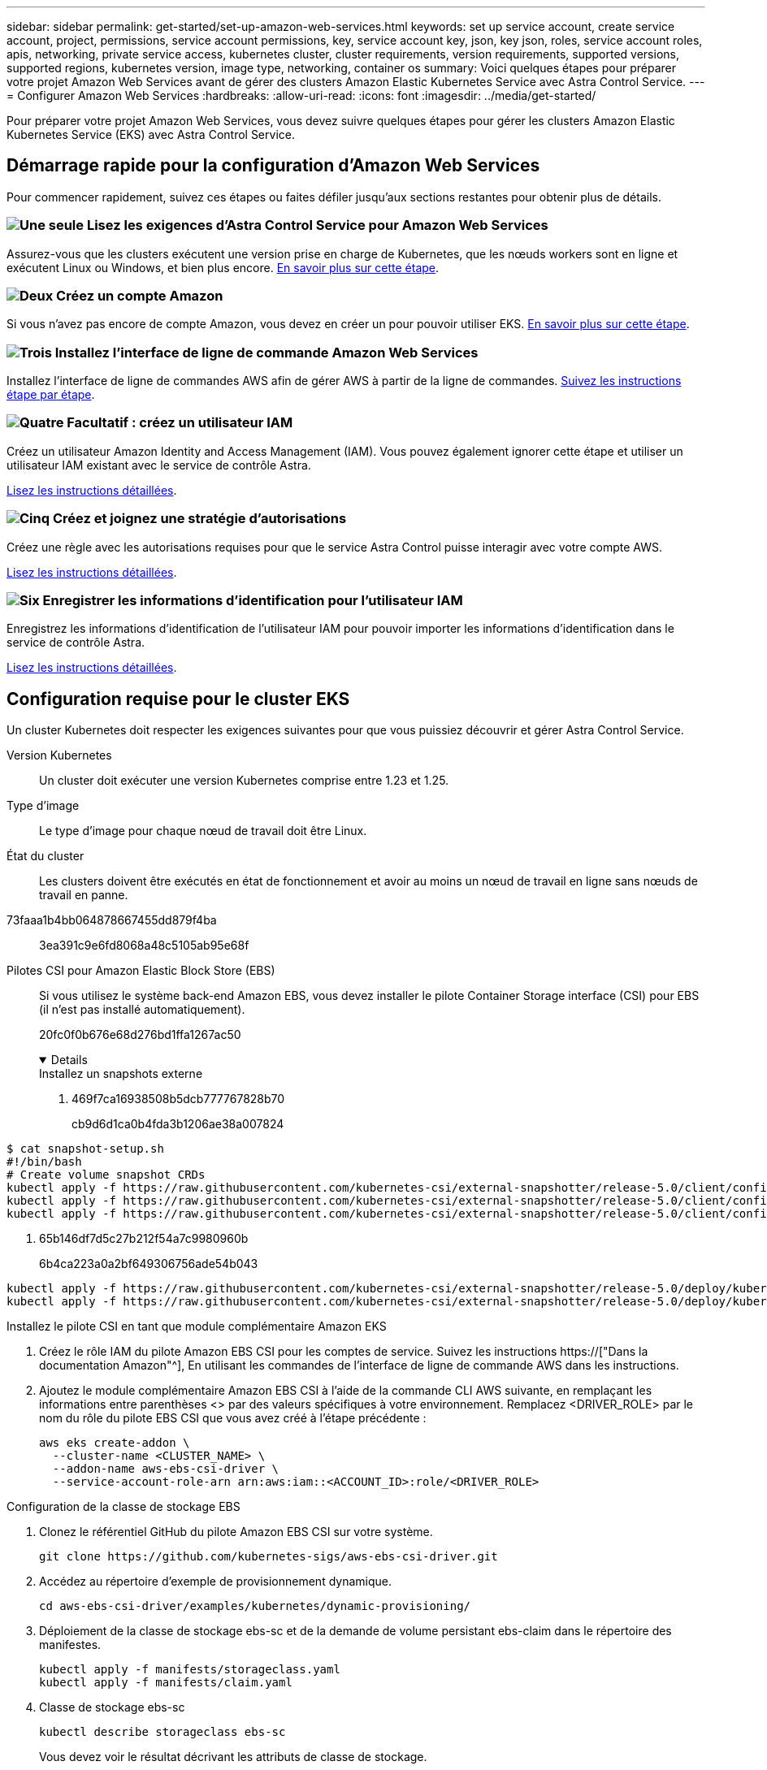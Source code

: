 ---
sidebar: sidebar 
permalink: get-started/set-up-amazon-web-services.html 
keywords: set up service account, create service account, project, permissions, service account permissions, key, service account key, json, key json, roles, service account roles, apis, networking, private service access, kubernetes cluster, cluster requirements, version requirements, supported versions, supported regions, kubernetes version, image type, networking, container os 
summary: Voici quelques étapes pour préparer votre projet Amazon Web Services avant de gérer des clusters Amazon Elastic Kubernetes Service avec Astra Control Service. 
---
= Configurer Amazon Web Services
:hardbreaks:
:allow-uri-read: 
:icons: font
:imagesdir: ../media/get-started/


[role="lead"]
Pour préparer votre projet Amazon Web Services, vous devez suivre quelques étapes pour gérer les clusters Amazon Elastic Kubernetes Service (EKS) avec Astra Control Service.



== Démarrage rapide pour la configuration d'Amazon Web Services

Pour commencer rapidement, suivez ces étapes ou faites défiler jusqu'aux sections restantes pour obtenir plus de détails.



=== image:https://raw.githubusercontent.com/NetAppDocs/common/main/media/number-1.png["Une seule"] Lisez les exigences d'Astra Control Service pour Amazon Web Services

[role="quick-margin-para"]
Assurez-vous que les clusters exécutent une version prise en charge de Kubernetes, que les nœuds workers sont en ligne et exécutent Linux ou Windows, et bien plus encore. <<Configuration requise pour le cluster EKS,En savoir plus sur cette étape>>.



=== image:https://raw.githubusercontent.com/NetAppDocs/common/main/media/number-2.png["Deux"] Créez un compte Amazon

[role="quick-margin-para"]
Si vous n'avez pas encore de compte Amazon, vous devez en créer un pour pouvoir utiliser EKS. <<Créez un compte Amazon,En savoir plus sur cette étape>>.



=== image:https://raw.githubusercontent.com/NetAppDocs/common/main/media/number-3.png["Trois"] Installez l'interface de ligne de commande Amazon Web Services

[role="quick-margin-para"]
Installez l'interface de ligne de commandes AWS afin de gérer AWS à partir de la ligne de commandes. <<Installez l'interface de ligne de commande Amazon Web Services,Suivez les instructions étape par étape>>.



=== image:https://raw.githubusercontent.com/NetAppDocs/common/main/media/number-4.png["Quatre"] Facultatif : créez un utilisateur IAM

[role="quick-margin-para"]
Créez un utilisateur Amazon Identity and Access Management (IAM). Vous pouvez également ignorer cette étape et utiliser un utilisateur IAM existant avec le service de contrôle Astra.

[role="quick-margin-para"]
<<Facultatif : créez un utilisateur IAM,Lisez les instructions détaillées>>.



=== image:https://raw.githubusercontent.com/NetAppDocs/common/main/media/number-5.png["Cinq"] Créez et joignez une stratégie d'autorisations

[role="quick-margin-para"]
Créez une règle avec les autorisations requises pour que le service Astra Control puisse interagir avec votre compte AWS.

[role="quick-margin-para"]
<<Créez et joignez une stratégie d'autorisations,Lisez les instructions détaillées>>.



=== image:https://raw.githubusercontent.com/NetAppDocs/common/main/media/number-6.png["Six"] Enregistrer les informations d'identification pour l'utilisateur IAM

[role="quick-margin-para"]
Enregistrez les informations d'identification de l'utilisateur IAM pour pouvoir importer les informations d'identification dans le service de contrôle Astra.

[role="quick-margin-para"]
<<Enregistrer les informations d'identification pour l'utilisateur IAM,Lisez les instructions détaillées>>.



== Configuration requise pour le cluster EKS

Un cluster Kubernetes doit respecter les exigences suivantes pour que vous puissiez découvrir et gérer Astra Control Service.

Version Kubernetes:: Un cluster doit exécuter une version Kubernetes comprise entre 1.23 et 1.25.
Type d'image:: Le type d'image pour chaque nœud de travail doit être Linux.
État du cluster:: Les clusters doivent être exécutés en état de fonctionnement et avoir au moins un nœud de travail en ligne sans nœuds de travail en panne.


73faaa1b4bb064878667455dd879f4ba:: 3ea391c9e6fd8068a48c5105ab95e68f
Pilotes CSI pour Amazon Elastic Block Store (EBS):: Si vous utilisez le système back-end Amazon EBS, vous devez installer le pilote Container Storage interface (CSI) pour EBS (il n'est pas installé automatiquement).
+
--
20fc0f0b676e68d276bd1ffa1267ac50

[%collapsible%open]
====
.Installez un snapshots externe
. 469f7ca16938508b5dcb777767828b70
+
cb9d6d1ca0b4fda3b1206ae38a007824

+
[role="tabbed-block"]
=====
.351d6da9c87ca81d91cd4755e4730d82
--
[source, yaml]
----
$ cat snapshot-setup.sh
#!/bin/bash
# Create volume snapshot CRDs
kubectl apply -f https://raw.githubusercontent.com/kubernetes-csi/external-snapshotter/release-5.0/client/config/crd/snapshot.storage.k8s.io_volumesnapshotclasses.yaml
kubectl apply -f https://raw.githubusercontent.com/kubernetes-csi/external-snapshotter/release-5.0/client/config/crd/snapshot.storage.k8s.io_volumesnapshotcontents.yaml
kubectl apply -f https://raw.githubusercontent.com/kubernetes-csi/external-snapshotter/release-5.0/client/config/crd/snapshot.storage.k8s.io_volumesnapshots.yaml
----
--
=====
. 65b146df7d5c27b212f54a7c9980960b
+
6b4ca223a0a2bf649306756ade54b043

+
[role="tabbed-block"]
=====
.5e393c0ca8392e0c84201770c8b544ca
--
[source, yaml]
----
kubectl apply -f https://raw.githubusercontent.com/kubernetes-csi/external-snapshotter/release-5.0/deploy/kubernetes/snapshot-controller/rbac-snapshot-controller.yaml
kubectl apply -f https://raw.githubusercontent.com/kubernetes-csi/external-snapshotter/release-5.0/deploy/kubernetes/snapshot-controller/setup-snapshot-controller.yaml
----
--
=====


.Installez le pilote CSI en tant que module complémentaire Amazon EKS
. Créez le rôle IAM du pilote Amazon EBS CSI pour les comptes de service. Suivez les instructions https://["Dans la documentation Amazon"^], En utilisant les commandes de l'interface de ligne de commande AWS dans les instructions.
. Ajoutez le module complémentaire Amazon EBS CSI à l'aide de la commande CLI AWS suivante, en remplaçant les informations entre parenthèses <> par des valeurs spécifiques à votre environnement. Remplacez <DRIVER_ROLE> par le nom du rôle du pilote EBS CSI que vous avez créé à l'étape précédente :
+
[source, console]
----
aws eks create-addon \
  --cluster-name <CLUSTER_NAME> \
  --addon-name aws-ebs-csi-driver \
  --service-account-role-arn arn:aws:iam::<ACCOUNT_ID>:role/<DRIVER_ROLE>
----


.Configuration de la classe de stockage EBS
. Clonez le référentiel GitHub du pilote Amazon EBS CSI sur votre système.
+
[source, console]
----
git clone https://github.com/kubernetes-sigs/aws-ebs-csi-driver.git
----
. Accédez au répertoire d'exemple de provisionnement dynamique.
+
[source, console]
----
cd aws-ebs-csi-driver/examples/kubernetes/dynamic-provisioning/
----
. Déploiement de la classe de stockage ebs-sc et de la demande de volume persistant ebs-claim dans le répertoire des manifestes.
+
[source, console]
----
kubectl apply -f manifests/storageclass.yaml
kubectl apply -f manifests/claim.yaml
----
. Classe de stockage ebs-sc
+
[source, console]
----
kubectl describe storageclass ebs-sc
----
+
Vous devez voir le résultat décrivant les attributs de classe de stockage.



====
--




== Créez un compte Amazon

Si vous n'avez pas encore de compte Amazon, vous devez en créer un pour activer la facturation pour Amazon EKS.

.Étapes
. Accédez au https://["Page d'accueil Amazon"^] , Sélectionnez *connexion* en haut à droite, puis *commencer ici*.
. Suivez les invites pour créer un compte.




== Installez l'interface de ligne de commande Amazon Web Services

Installez l'interface de ligne de commandes AWS afin de gérer les ressources AWS à partir de la ligne de commandes.

.Étape
. Accédez à https://["Mise en route de l'interface de ligne de commandes AWS"^] Et suivez les instructions pour installer l'interface de ligne de commande.




== Facultatif : créez un utilisateur IAM

Créez un utilisateur IAM afin d'utiliser et de gérer tous les services et ressources AWS avec une sécurité renforcée. Vous pouvez également ignorer cette étape et utiliser un utilisateur IAM existant avec le service de contrôle Astra.

.Étape
. Accédez à https://["Création d'utilisateurs IAM"^] Et suivez les instructions pour créer un utilisateur IAM.




== Créez et joignez une stratégie d'autorisations

Créez une règle avec les autorisations requises pour que le service Astra Control puisse interagir avec votre compte AWS.

.Étapes
. Créez un nouveau fichier appelé `policy.json`.
. Copiez le contenu JSON suivant dans le fichier :
+
[source, JSON]
----
{
    "Version": "2012-10-17",
    "Statement": [
        {
            "Sid": "VisualEditor0",
            "Effect": "Allow",
            "Action": [
                "cloudwatch:GetMetricData",
                "fsx:DescribeVolumes",
                "ec2:DescribeRegions",
                "s3:CreateBucket",
                "s3:ListBucket",
                "s3:PutObject",
                "s3:GetObject",
                "iam:SimulatePrincipalPolicy",
                "s3:ListAllMyBuckets",
                "eks:DescribeCluster",
                "eks:ListNodegroups",
                "eks:DescribeNodegroup",
                "eks:ListClusters",
                "iam:GetUser",
                "s3:DeleteObject",
                "s3:DeleteBucket",
                "autoscaling:DescribeAutoScalingGroups"
            ],
            "Resource": "*"
        }
    ]
}
----
. Création de la règle :
+
[source, console]
----
POLICY_ARN=$(aws iam create-policy  --policy-name <policy-name> --policy-document file://policy.json  --query='Policy.Arn' --output=text)
----
. Associez la stratégie à l'utilisateur IAM. Remplacement `<IAM-USER-NAME>` Avec le nom d'utilisateur de l'utilisateur IAM que vous avez créé ou un utilisateur IAM existant :
+
[source, console]
----
aws iam attach-user-policy --user-name <IAM-USER-NAME> --policy-arn=$POLICY_ARN
----




== Enregistrer les informations d'identification pour l'utilisateur IAM

Enregistrez les informations d'identification de l'utilisateur IAM afin de sensibiliser l'utilisateur au service de contrôle Astra.

.Étapes
. Téléchargez les informations d'identification. Remplacement `<IAM-USER-NAME>` Avec le nom d'utilisateur de l'utilisateur IAM que vous souhaitez utiliser :
+
[source, console]
----
aws iam create-access-key --user-name <IAM-USER-NAME> --output json > credential.json
----


.Résultat
Le `credential.json` Le fichier est créé et vous pouvez importer les informations d'identification dans le service de contrôle Astra.
